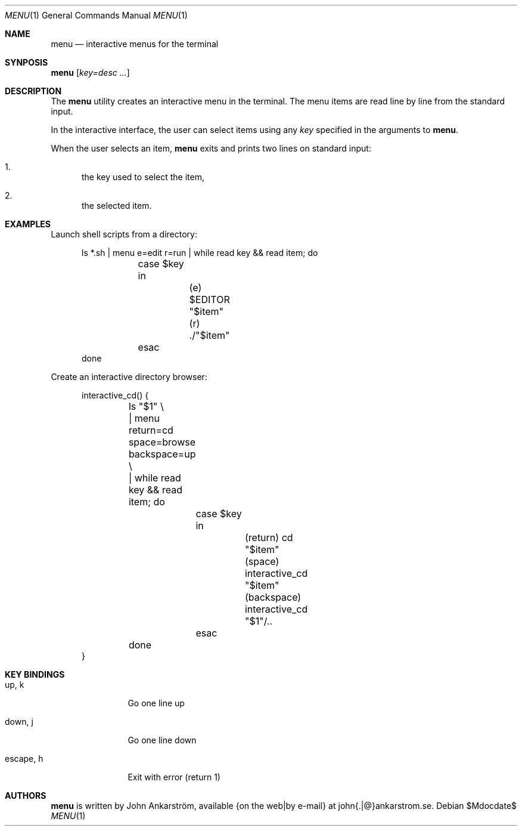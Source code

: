 .Dd $Mdocdate$
.Dt MENU 1
.Os
.Sh NAME
.Nm menu
.Nd interactive menus for the terminal
.\"
.Sh SYNPOSIS
.Nm menu
.Op Ar key=desc ...
.\"
.Sh DESCRIPTION
The
.Nm menu
utility creates an interactive menu in the terminal.
The menu items are read line by line from the standard input.

In the interactive interface, the user can select items using any
.Ar key
specified in the arguments to
.Nm menu .

When the user selects an item,
.Nm menu
exits and prints two lines on standard input:
.Bl -enum
.It
the key used to select the item,
.It
the selected item.
.El
.\"
.Sh EXAMPLES
Launch shell scripts from a directory:
.Bd -literal -offset 5n
ls *.sh | menu e=edit r=run | while read key && read item; do
	case $key in
		(e) $EDITOR "$item"
		(r) ./"$item"
	esac
done
.Ed

Create an interactive directory browser:
.Bd -literal -offset 5n
interactive_cd() {
	ls "$1" \\
	| menu return=cd space=browse backspace=up \\
	| while read key && read item; do
		case $key in
			(return) cd "$item"
			(space) interactive_cd "$item"
			(backspace) interactive_cd "$1"/..
		esac
	done
}
.Ed
.\"
.Sh KEY BINDINGS
.Bl -tag -width 10n
.It up, k
Go one line up
.It down, j
Go one line down
.It escape, h
Exit with error (return 1)
.El
.\"
.Sh AUTHORS
.Nm menu
is written by
.An John Ankarström ,
available {on the web|by e-mail} at john{.|@}ankarstrom.se.

